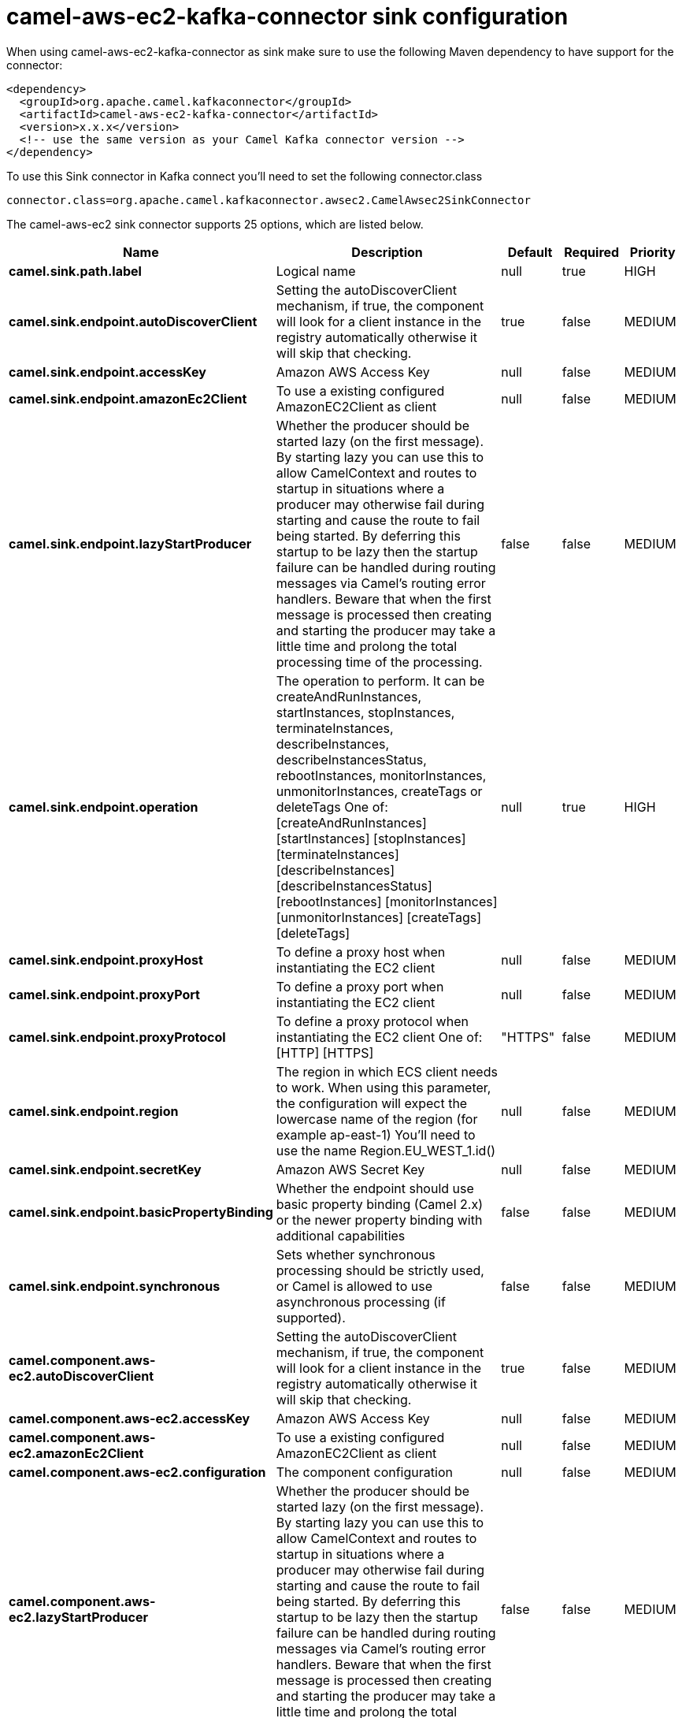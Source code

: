// kafka-connector options: START
[[camel-aws-ec2-kafka-connector-sink]]
= camel-aws-ec2-kafka-connector sink configuration

When using camel-aws-ec2-kafka-connector as sink make sure to use the following Maven dependency to have support for the connector:

[source,xml]
----
<dependency>
  <groupId>org.apache.camel.kafkaconnector</groupId>
  <artifactId>camel-aws-ec2-kafka-connector</artifactId>
  <version>x.x.x</version>
  <!-- use the same version as your Camel Kafka connector version -->
</dependency>
----

To use this Sink connector in Kafka connect you'll need to set the following connector.class

[source,java]
----
connector.class=org.apache.camel.kafkaconnector.awsec2.CamelAwsec2SinkConnector
----


The camel-aws-ec2 sink connector supports 25 options, which are listed below.



[width="100%",cols="2,5,^1,1,1",options="header"]
|===
| Name | Description | Default | Required | Priority
| *camel.sink.path.label* | Logical name | null | true | HIGH
| *camel.sink.endpoint.autoDiscoverClient* | Setting the autoDiscoverClient mechanism, if true, the component will look for a client instance in the registry automatically otherwise it will skip that checking. | true | false | MEDIUM
| *camel.sink.endpoint.accessKey* | Amazon AWS Access Key | null | false | MEDIUM
| *camel.sink.endpoint.amazonEc2Client* | To use a existing configured AmazonEC2Client as client | null | false | MEDIUM
| *camel.sink.endpoint.lazyStartProducer* | Whether the producer should be started lazy (on the first message). By starting lazy you can use this to allow CamelContext and routes to startup in situations where a producer may otherwise fail during starting and cause the route to fail being started. By deferring this startup to be lazy then the startup failure can be handled during routing messages via Camel's routing error handlers. Beware that when the first message is processed then creating and starting the producer may take a little time and prolong the total processing time of the processing. | false | false | MEDIUM
| *camel.sink.endpoint.operation* | The operation to perform. It can be createAndRunInstances, startInstances, stopInstances, terminateInstances, describeInstances, describeInstancesStatus, rebootInstances, monitorInstances, unmonitorInstances, createTags or deleteTags One of: [createAndRunInstances] [startInstances] [stopInstances] [terminateInstances] [describeInstances] [describeInstancesStatus] [rebootInstances] [monitorInstances] [unmonitorInstances] [createTags] [deleteTags] | null | true | HIGH
| *camel.sink.endpoint.proxyHost* | To define a proxy host when instantiating the EC2 client | null | false | MEDIUM
| *camel.sink.endpoint.proxyPort* | To define a proxy port when instantiating the EC2 client | null | false | MEDIUM
| *camel.sink.endpoint.proxyProtocol* | To define a proxy protocol when instantiating the EC2 client One of: [HTTP] [HTTPS] | "HTTPS" | false | MEDIUM
| *camel.sink.endpoint.region* | The region in which ECS client needs to work. When using this parameter, the configuration will expect the lowercase name of the region (for example ap-east-1) You'll need to use the name Region.EU_WEST_1.id() | null | false | MEDIUM
| *camel.sink.endpoint.secretKey* | Amazon AWS Secret Key | null | false | MEDIUM
| *camel.sink.endpoint.basicPropertyBinding* | Whether the endpoint should use basic property binding (Camel 2.x) or the newer property binding with additional capabilities | false | false | MEDIUM
| *camel.sink.endpoint.synchronous* | Sets whether synchronous processing should be strictly used, or Camel is allowed to use asynchronous processing (if supported). | false | false | MEDIUM
| *camel.component.aws-ec2.autoDiscoverClient* | Setting the autoDiscoverClient mechanism, if true, the component will look for a client instance in the registry automatically otherwise it will skip that checking. | true | false | MEDIUM
| *camel.component.aws-ec2.accessKey* | Amazon AWS Access Key | null | false | MEDIUM
| *camel.component.aws-ec2.amazonEc2Client* | To use a existing configured AmazonEC2Client as client | null | false | MEDIUM
| *camel.component.aws-ec2.configuration* | The component configuration | null | false | MEDIUM
| *camel.component.aws-ec2.lazyStartProducer* | Whether the producer should be started lazy (on the first message). By starting lazy you can use this to allow CamelContext and routes to startup in situations where a producer may otherwise fail during starting and cause the route to fail being started. By deferring this startup to be lazy then the startup failure can be handled during routing messages via Camel's routing error handlers. Beware that when the first message is processed then creating and starting the producer may take a little time and prolong the total processing time of the processing. | false | false | MEDIUM
| *camel.component.aws-ec2.operation* | The operation to perform. It can be createAndRunInstances, startInstances, stopInstances, terminateInstances, describeInstances, describeInstancesStatus, rebootInstances, monitorInstances, unmonitorInstances, createTags or deleteTags One of: [createAndRunInstances] [startInstances] [stopInstances] [terminateInstances] [describeInstances] [describeInstancesStatus] [rebootInstances] [monitorInstances] [unmonitorInstances] [createTags] [deleteTags] | null | true | HIGH
| *camel.component.aws-ec2.proxyHost* | To define a proxy host when instantiating the EC2 client | null | false | MEDIUM
| *camel.component.aws-ec2.proxyPort* | To define a proxy port when instantiating the EC2 client | null | false | MEDIUM
| *camel.component.aws-ec2.proxyProtocol* | To define a proxy protocol when instantiating the EC2 client One of: [HTTP] [HTTPS] | "HTTPS" | false | MEDIUM
| *camel.component.aws-ec2.region* | The region in which ECS client needs to work. When using this parameter, the configuration will expect the lowercase name of the region (for example ap-east-1) You'll need to use the name Region.EU_WEST_1.id() | null | false | MEDIUM
| *camel.component.aws-ec2.secretKey* | Amazon AWS Secret Key | null | false | MEDIUM
| *camel.component.aws-ec2.basicPropertyBinding* | Whether the component should use basic property binding (Camel 2.x) or the newer property binding with additional capabilities | false | false | LOW
|===



The camel-aws-ec2 sink connector has no converters out of the box.





The camel-aws-ec2 sink connector has no transforms out of the box.





The camel-aws-ec2 sink connector has no aggregation strategies out of the box.
// kafka-connector options: END

